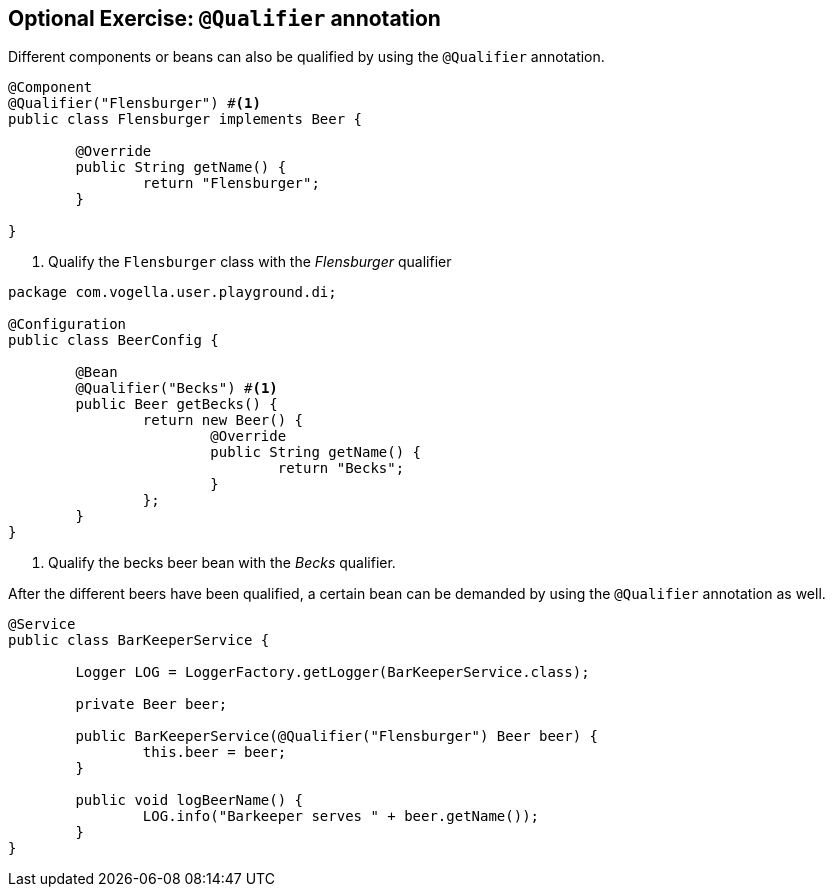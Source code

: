 == Optional Exercise: `@Qualifier` annotation

Different components or beans can also be qualified by using the `@Qualifier` annotation.

[source,java]
----
@Component
@Qualifier("Flensburger") #<1>
public class Flensburger implements Beer {

	@Override
	public String getName() {
		return "Flensburger";
	}

}
----
<1> Qualify the `Flensburger` class with the _Flensburger_ qualifier

[source,java]
----
package com.vogella.user.playground.di;

@Configuration
public class BeerConfig {
	
	@Bean
	@Qualifier("Becks") #<1>
	public Beer getBecks() {
		return new Beer() {
			@Override
			public String getName() {
				return "Becks";
			}
		};
	}
}
----
<1> Qualify the becks beer bean with the _Becks_ qualifier.


After the different beers have been qualified, a certain bean can be demanded by using the `@Qualifier` annotation as well.

[source,java]
----
@Service
public class BarKeeperService {

	Logger LOG = LoggerFactory.getLogger(BarKeeperService.class);

	private Beer beer;

	public BarKeeperService(@Qualifier("Flensburger") Beer beer) {
		this.beer = beer;
	}

	public void logBeerName() {
		LOG.info("Barkeeper serves " + beer.getName());
	}
}
----

